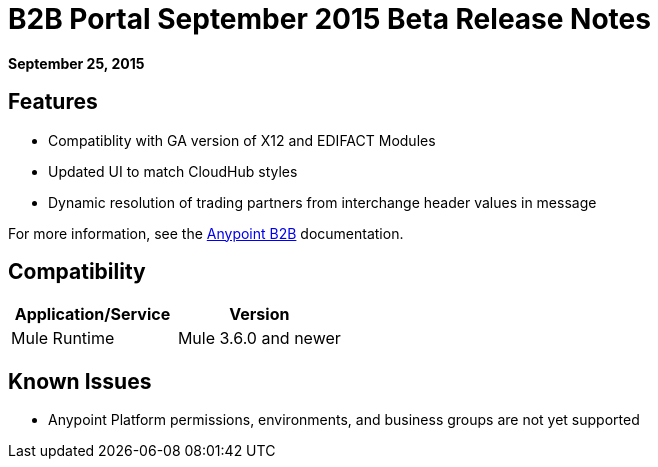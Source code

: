 = B2B Portal September 2015 Beta Release Notes
:keywords: b2b, portal, release notes

*September 25, 2015*

== Features

* Compatiblity with GA version of  X12 and EDIFACT Modules
* Updated UI to match CloudHub styles
* Dynamic resolution of trading partners from interchange header values in message

For more information, see the link:/anypoint-b2b/[Anypoint B2B] documentation.

== Compatibility

[width="100%",cols="50%,50%",options="header",]
|===
|Application/Service |Version
|Mule Runtime |Mule 3.6.0 and newer
|===

== Known Issues

* Anypoint Platform permissions, environments, and business groups are not yet supported
